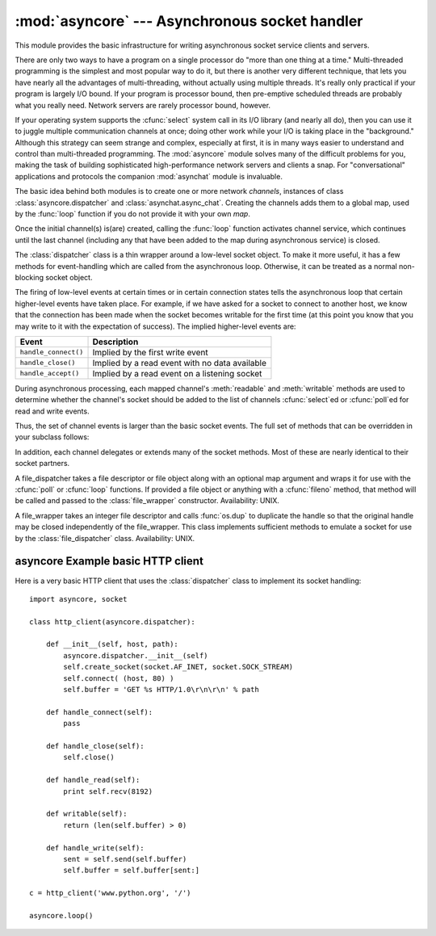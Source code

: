 
:mod:`asyncore` --- Asynchronous socket handler
===============================================

.. module:: asyncore
   :synopsis: A base class for developing asynchronous socket handling
              services.
.. moduleauthor:: Sam Rushing <rushing@nightmare.com>
.. sectionauthor:: Christopher Petrilli <petrilli@amber.org>
.. sectionauthor:: Steve Holden <sholden@holdenweb.com>
.. heavily adapted from original documentation by Sam Rushing


This module provides the basic infrastructure for writing asynchronous  socket
service clients and servers.

There are only two ways to have a program on a single processor do  "more than
one thing at a time." Multi-threaded programming is the  simplest and most
popular way to do it, but there is another very different technique, that lets
you have nearly all the advantages of  multi-threading, without actually using
multiple threads.  It's really  only practical if your program is largely I/O
bound.  If your program is processor bound, then pre-emptive scheduled threads
are probably what you really need.  Network servers are rarely processor
bound, however.

If your operating system supports the :cfunc:`select` system call in its I/O
library (and nearly all do), then you can use it to juggle multiple
communication channels at once; doing other work while your I/O is taking
place in the "background."  Although this strategy can seem strange and
complex, especially at first, it is in many ways easier to understand and
control than multi-threaded programming.  The :mod:`asyncore` module solves
many of the difficult problems for you, making the task of building
sophisticated high-performance network servers and clients a snap.  For
"conversational" applications and protocols the companion :mod:`asynchat`
module is invaluable.

The basic idea behind both modules is to create one or more network
*channels*, instances of class :class:`asyncore.dispatcher` and
:class:`asynchat.async_chat`.  Creating the channels adds them to a global
map, used by the :func:`loop` function if you do not provide it with your own
*map*.

Once the initial channel(s) is(are) created, calling the :func:`loop` function
activates channel service, which continues until the last channel (including
any that have been added to the map during asynchronous service) is closed.


.. function:: loop([timeout[, use_poll[, map[,count]]]])

   Enter a polling loop that terminates after count passes or all open
   channels have been closed.  All arguments are optional.  The *count*
   parameter defaults to None, resulting in the loop terminating only when all
   channels have been closed.  The *timeout* argument sets the timeout
   parameter for the appropriate :func:`select` or :func:`poll` call, measured
   in seconds; the default is 30 seconds.  The *use_poll* parameter, if true,
   indicates that :func:`poll` should be used in preference to :func:`select`
   (the default is ``False``).

   The *map* parameter is a dictionary whose items are the channels to watch.
   As channels are closed they are deleted from their map.  If *map* is
   omitted, a global map is used. Channels (instances of
   :class:`asyncore.dispatcher`, :class:`asynchat.async_chat` and subclasses
   thereof) can freely be mixed in the map.


.. class:: dispatcher()

   The :class:`dispatcher` class is a thin wrapper around a low-level socket
   object. To make it more useful, it has a few methods for event-handling
   which are called from the asynchronous loop.   Otherwise, it can be treated
   as a normal non-blocking socket object.

   The firing of low-level events at certain times or in certain connection
   states tells the asynchronous loop that certain higher-level events have
   taken place.  For example, if we have asked for a socket to connect to
   another host, we know that the connection has been made when the socket
   becomes writable for the first time (at this point you know that you may
   write to it with the expectation of success).  The implied higher-level
   events are:

   +----------------------+----------------------------------------+
   | Event                | Description                            |
   +======================+========================================+
   | ``handle_connect()`` | Implied by the first write event       |
   +----------------------+----------------------------------------+
   | ``handle_close()``   | Implied by a read event with no data   |
   |                      | available                              |
   +----------------------+----------------------------------------+
   | ``handle_accept()``  | Implied by a read event on a listening |
   |                      | socket                                 |
   +----------------------+----------------------------------------+

   During asynchronous processing, each mapped channel's :meth:`readable` and
   :meth:`writable` methods are used to determine whether the channel's socket
   should be added to the list of channels :cfunc:`select`\ ed or
   :cfunc:`poll`\ ed for read and write events.

   Thus, the set of channel events is larger than the basic socket events.  The
   full set of methods that can be overridden in your subclass follows:


   .. method:: handle_read()

      Called when the asynchronous loop detects that a :meth:`read` call on the
      channel's socket will succeed.


   .. method:: handle_write()

      Called when the asynchronous loop detects that a writable socket can be
      written.  Often this method will implement the necessary buffering for
      performance.  For example::

         def handle_write(self):
             sent = self.send(self.buffer)
             self.buffer = self.buffer[sent:]


   .. method:: handle_expt()

      Called when there is out of band (OOB) data for a socket connection.  This
      will almost never happen, as OOB is tenuously supported and rarely used.


   .. method:: handle_connect()

      Called when the active opener's socket actually makes a connection.  Might
      send a "welcome" banner, or initiate a protocol negotiation with the
      remote endpoint, for example.


   .. method:: handle_close()

      Called when the socket is closed.


   .. method:: handle_error()

      Called when an exception is raised and not otherwise handled.  The default
      version prints a condensed traceback.


   .. method:: handle_accept()

      Called on listening channels (passive openers) when a connection can be
      established with a new remote endpoint that has issued a :meth:`connect`
      call for the local endpoint.


   .. method:: readable()

      Called each time around the asynchronous loop to determine whether a
      channel's socket should be added to the list on which read events can
      occur.  The default method simply returns ``True``, indicating that by
      default, all channels will be interested in read events.


   .. method:: writable()

      Called each time around the asynchronous loop to determine whether a
      channel's socket should be added to the list on which write events can
      occur.  The default method simply returns ``True``, indicating that by
      default, all channels will be interested in write events.


   In addition, each channel delegates or extends many of the socket methods.
   Most of these are nearly identical to their socket partners.


   .. method:: create_socket(family, type)

      This is identical to the creation of a normal socket, and will use the
      same options for creation.  Refer to the :mod:`socket` documentation for
      information on creating sockets.


   .. method:: connect(address)

      As with the normal socket object, *address* is a tuple with the first
      element the host to connect to, and the second the port number.


   .. method:: send(data)

      Send *data* to the remote end-point of the socket.


   .. method:: recv(buffer_size)

      Read at most *buffer_size* bytes from the socket's remote end-point.  An
      empty string implies that the channel has been closed from the other end.


   .. method:: listen(backlog)

      Listen for connections made to the socket.  The *backlog* argument
      specifies the maximum number of queued connections and should be at least
      1; the maximum value is system-dependent (usually 5).


   .. method:: bind(address)

      Bind the socket to *address*.  The socket must not already be bound.  (The
      format of *address* depends on the address family --- see above.)  To mark
      the socket as re-usable (setting the :const:`SO_REUSEADDR` option), call
      the :class:`dispatcher` object's :meth:`set_reuse_addr` method.


   .. method:: accept()

      Accept a connection.  The socket must be bound to an address and listening
      for connections.  The return value is a pair ``(conn, address)`` where
      *conn* is a *new* socket object usable to send and receive data on the
      connection, and *address* is the address bound to the socket on the other
      end of the connection.


   .. method:: close()

      Close the socket.  All future operations on the socket object will fail.
      The remote end-point will receive no more data (after queued data is
      flushed).  Sockets are automatically closed when they are
      garbage-collected.

.. class:: file_dispatcher()

   A file_dispatcher takes a file descriptor or file object along with an
   optional map argument and wraps it for use with the :cfunc:`poll` or
   :cfunc:`loop` functions.  If provided a file object or anything with a
   :cfunc:`fileno` method, that method will be called and passed to the
   :class:`file_wrapper` constructor.  Availability: UNIX.

.. class:: file_wrapper()

   A file_wrapper takes an integer file descriptor and calls :func:`os.dup` to
   duplicate the handle so that the original handle may be closed independently
   of the file_wrapper.  This class implements sufficient methods to emulate a
   socket for use by the :class:`file_dispatcher` class.  Availability: UNIX.


.. _asyncore-example:

asyncore Example basic HTTP client
----------------------------------

Here is a very basic HTTP client that uses the :class:`dispatcher` class to
implement its socket handling::

   import asyncore, socket

   class http_client(asyncore.dispatcher):

       def __init__(self, host, path):
           asyncore.dispatcher.__init__(self)
           self.create_socket(socket.AF_INET, socket.SOCK_STREAM)
           self.connect( (host, 80) )
           self.buffer = 'GET %s HTTP/1.0\r\n\r\n' % path

       def handle_connect(self):
           pass

       def handle_close(self):
           self.close()

       def handle_read(self):
           print self.recv(8192)

       def writable(self):
           return (len(self.buffer) > 0)

       def handle_write(self):
           sent = self.send(self.buffer)
           self.buffer = self.buffer[sent:]

   c = http_client('www.python.org', '/')

   asyncore.loop()
